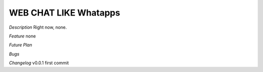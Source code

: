 ###################
WEB CHAT LIKE Whatapps
###################

*Description*
Right now, none.

*Feature*
none


*Future Plan*

*Bugs*

*Changelog*
v0.0.1
first commit